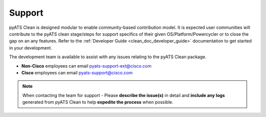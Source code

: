 .. _clean_doc_support:

Support
=======

pyATS Clean is designed modular to enable community-based contribution model. It is expected user communities will
contribute to the pyATS clean stage/steps for support specifics of their given OS/Platform/Powercycler or to close
the gap on an any features. Refer to the :ref:`Developer Guide <clean_doc_developer_guide>` documentation to get
started in your development.

The development team is available to assist with any issues relating to the pyATS Clean package.

* **Non-Cisco** employees can email pyats-support-ext@cisco.com
* **Cisco** employees can email pyats-support@cisco.com

.. note::

    When contacting the team for support - Please **describe the issue(s)** in detail and **include any logs** generated
    from pyATS Clean to help **expedite the process** when possible.
